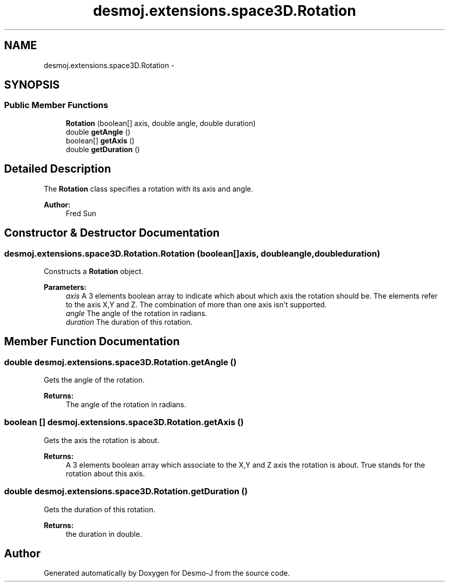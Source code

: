 .TH "desmoj.extensions.space3D.Rotation" 3 "Wed Dec 4 2013" "Version 1.0" "Desmo-J" \" -*- nroff -*-
.ad l
.nh
.SH NAME
desmoj.extensions.space3D.Rotation \- 
.SH SYNOPSIS
.br
.PP
.SS "Public Member Functions"

.in +1c
.ti -1c
.RI "\fBRotation\fP (boolean[] axis, double angle, double duration)"
.br
.ti -1c
.RI "double \fBgetAngle\fP ()"
.br
.ti -1c
.RI "boolean[] \fBgetAxis\fP ()"
.br
.ti -1c
.RI "double \fBgetDuration\fP ()"
.br
.in -1c
.SH "Detailed Description"
.PP 
The \fBRotation\fP class specifies a rotation with its axis and angle\&.
.PP
\fBAuthor:\fP
.RS 4
Fred Sun 
.RE
.PP

.SH "Constructor & Destructor Documentation"
.PP 
.SS "desmoj\&.extensions\&.space3D\&.Rotation\&.Rotation (boolean[]axis, doubleangle, doubleduration)"
Constructs a \fBRotation\fP object\&. 
.PP
\fBParameters:\fP
.RS 4
\fIaxis\fP A 3 elements boolean array to indicate which about which axis the rotation should be\&. The elements refer to the axis X,Y and Z\&. The combination of more than one axis isn't supported\&. 
.br
\fIangle\fP The angle of the rotation in radians\&. 
.br
\fIduration\fP The duration of this rotation\&. 
.RE
.PP

.SH "Member Function Documentation"
.PP 
.SS "double desmoj\&.extensions\&.space3D\&.Rotation\&.getAngle ()"
Gets the angle of the rotation\&. 
.PP
\fBReturns:\fP
.RS 4
The angle of the rotation in radians\&. 
.RE
.PP

.SS "boolean [] desmoj\&.extensions\&.space3D\&.Rotation\&.getAxis ()"
Gets the axis the rotation is about\&. 
.PP
\fBReturns:\fP
.RS 4
A 3 elements boolean array which associate to the X,Y and Z axis the rotation is about\&. True stands for the rotation about this axis\&. 
.RE
.PP

.SS "double desmoj\&.extensions\&.space3D\&.Rotation\&.getDuration ()"
Gets the duration of this rotation\&. 
.PP
\fBReturns:\fP
.RS 4
the duration in double\&. 
.RE
.PP


.SH "Author"
.PP 
Generated automatically by Doxygen for Desmo-J from the source code\&.
